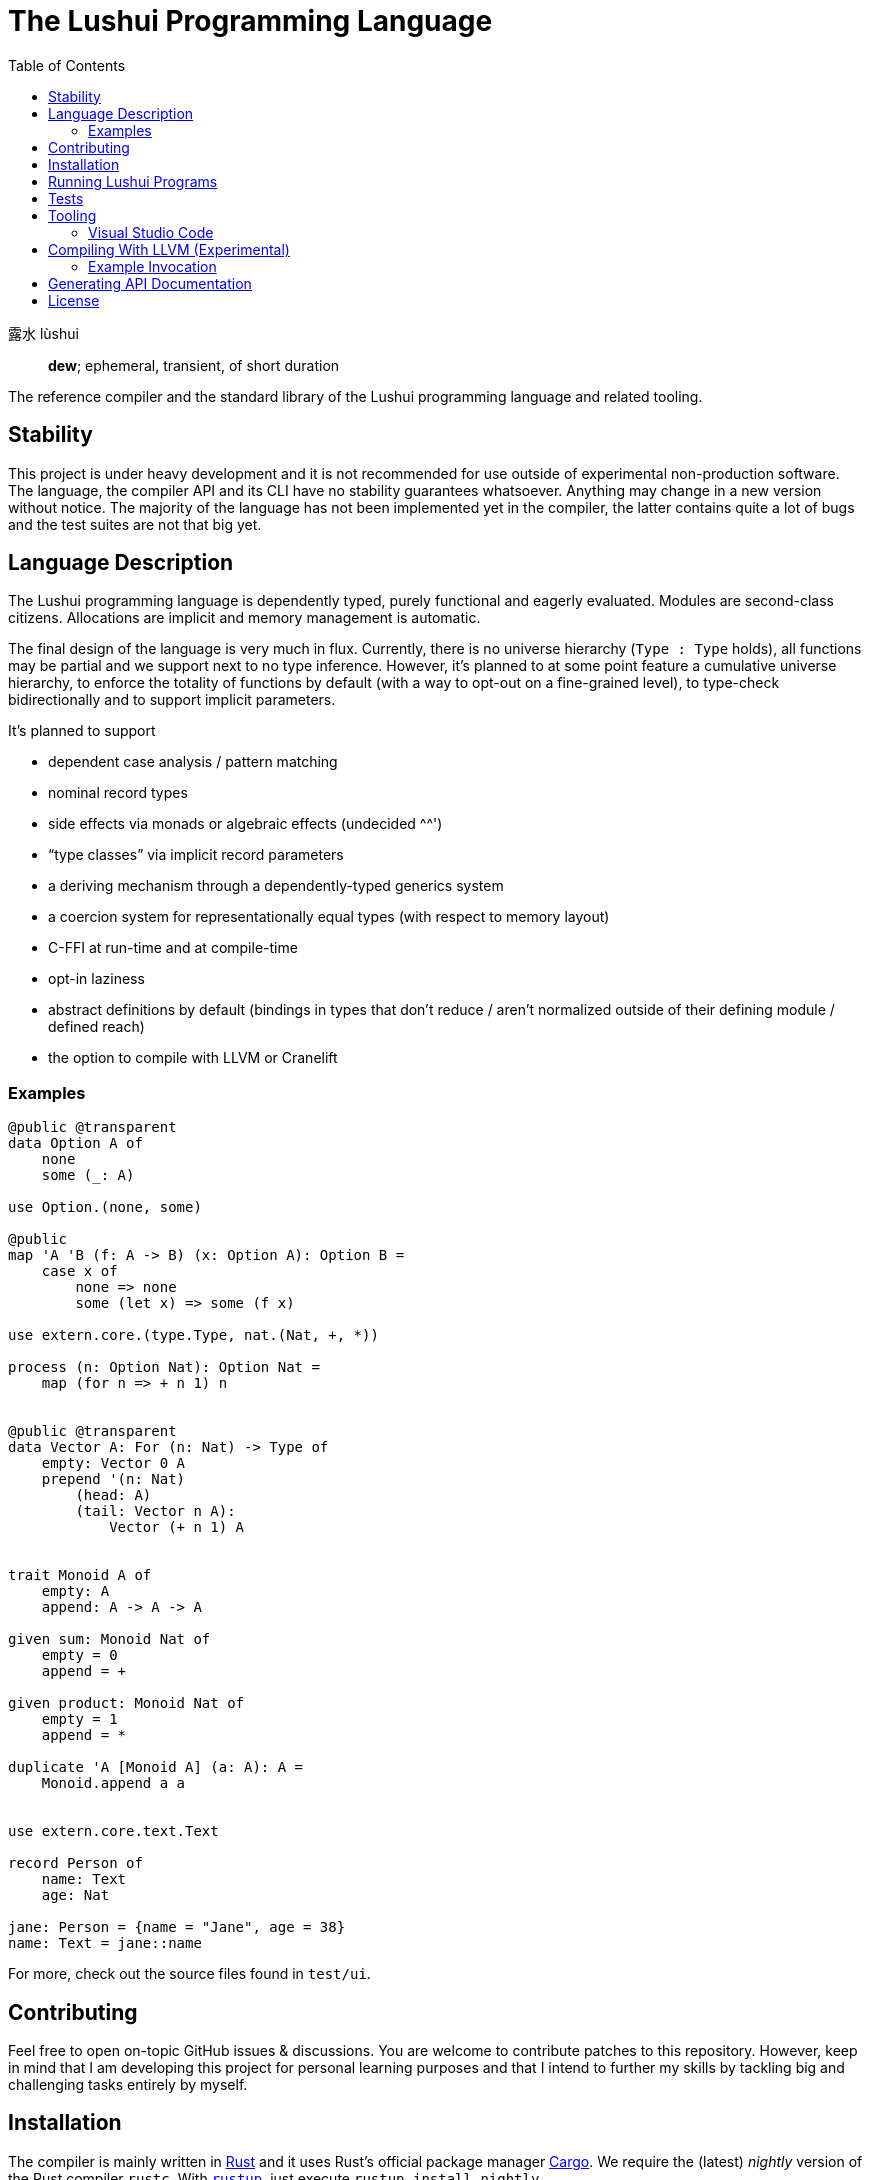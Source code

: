 = The Lushui Programming Language
:toc: left
:nofooter:

露水 lùshui :: *dew*; ephemeral, transient, of short duration

The reference compiler and the standard library of the Lushui programming language and related tooling.

== Stability

This project is under heavy development and
it is not recommended for use outside of experimental non-production software.
The language, the compiler API and its CLI have no stability guarantees whatsoever.
Anything may change in a new version without notice.
The majority of the language has not been implemented yet in the compiler,
the latter contains quite a lot of bugs and
the test suites are not that big yet.

== Language Description

The Lushui programming language is dependently typed, purely functional and eagerly evaluated.
Modules are second-class citizens.
Allocations are implicit and memory management is automatic.

The final design of the language is very much in flux.
Currently, there is no universe hierarchy (`Type : Type` holds),
all functions may be partial and we support next to no type inference.
However, it's planned to at some point feature a cumulative universe hierarchy,
to enforce the totality of functions by default (with a way to opt-out on a fine-grained level),
to type-check bidirectionally and
to support implicit parameters.

It's planned to support

* dependent case analysis / pattern matching
* nominal record types
* side effects via monads or algebraic effects (undecided ^^')
* “type classes” via implicit record parameters
* a deriving mechanism through a dependently-typed generics system
* a coercion system for representationally equal types (with respect to memory layout)
* C-FFI at run-time and at compile-time
* opt-in laziness
* abstract definitions by default (bindings in types that don't reduce / aren't normalized outside of their defining module / defined reach)
* the option to compile with LLVM or Cranelift

=== Examples

```lushui

@public @transparent
data Option A of
    none
    some (_: A)

use Option.(none, some)

@public
map 'A 'B (f: A -> B) (x: Option A): Option B =
    case x of
        none => none
        some (let x) => some (f x)

use extern.core.(type.Type, nat.(Nat, +, *))

process (n: Option Nat): Option Nat =
    map (for n => + n 1) n


@public @transparent
data Vector A: For (n: Nat) -> Type of
    empty: Vector 0 A
    prepend '(n: Nat)
        (head: A)
        (tail: Vector n A):
            Vector (+ n 1) A


trait Monoid A of
    empty: A
    append: A -> A -> A

given sum: Monoid Nat of
    empty = 0
    append = +

given product: Monoid Nat of
    empty = 1
    append = *

duplicate 'A [Monoid A] (a: A): A =
    Monoid.append a a


use extern.core.text.Text

record Person of
    name: Text
    age: Nat

jane: Person = {name = "Jane", age = 38}
name: Text = jane::name
```

For more, check out the source files found in `test/ui`.

== Contributing

Feel free to open on-topic GitHub issues & discussions.
You are welcome to contribute patches to this repository.
However, keep in mind that I am developing this project for personal learning purposes and
that I intend to further my skills by tackling big and challenging tasks entirely by myself.

== Installation

The compiler is mainly written in https://www.rust-lang.org/[Rust] and
it uses Rust's official package manager https://doc.rust-lang.org/cargo/[Cargo].
We require the (latest) _nightly_ version of the Rust compiler `rustc`.
With https://github.com/rust-lang/rustup/[`rustup`], just execute `rustup install nightly`.

To build the Lushui compiler with all (Cargo) features, run:

[source,sh]
----
cargo +nightly build --all-features
----

To show the help text (on Unix-like systems), execute:

[source,sh]
----
./lushui -h
----

[subs=-replacements]
On Windows, use `cargo +nightly run -- -h`.

Currently, the bash script `./lushui` also rebuilds the compiler if necessary
(no status info shown though during building) and
runs it afterwards.

== Running Lushui Programs

To execute a Lushui source file (with the HIR interpreter which is the most feature-complete backend), run:

[source,sh]
----
./lushui file run file.lushui
----

To run a Lushui package found in the current or in a parent folder, execute:

[source,sh]
----
./lushui run
----

== Tests

Use the following command (Unix-like systems only) to run all test suites:

[source,sh]
----
./test/run
----

If you want to restrict yourself to UI tests, execute `./test/run ui`.

== Tooling

=== Visual Studio Code

Basic language support (syntax highlighting and a rudimentary language server) is available as an extension.
For Recnot files (a type of configuration files), we currently provide a separate extension.
It's planned to be integrated into the main extension at some point.

==== Installation (Linux)

To build the language server, change into `./project/editors/vscode/fmease.lushui-0.0.1/` and type:

[source,sh]
----
npm install
npm run compile
----

Then, copy or symlink the folder to `~/.vscode/extensions/`.
The compiler currently needs to be built with (Cargo) feature `lsp` and added to the `$PATH` as `lushui-nightly`
for the language server to work.

For Recnot language support (a configuration language), copy or symlink the folder `./project/editor/vscode/fmease.lushui-recnot-0.0.1`
to `~/.vscode/extensions/`.

== Compiling With LLVM (Experimental)

The LLVM backend is currently in the earliest of stages.
You can only compile _super_ simple programs.

First, compile the runtime system called `boot` (part of `core`).
This step only needs to be done once (unless you want to modify the system).

[source,sh]
----
cargo build --release --package boot
----

This should create the file `/target/release/libboot.a` (on Unix-like systems) necessary for compiling intrinsic functions.

Make sure that you have built / you are executing the compiler with the (Cargo) feature `llvm` enabled.
Set the backend to `llvm` via the `--backend` option.

=== Example Invocation

[source,sh]
----
./lushui +llvm file build input.lushui -Zinternals --no-core --backend=llvm -Zverify-llvm-ir
----

This should create an executable called `input`.

== Generating API Documentation

As hinted in the help text (`./lushui -h`), you use `./lushui doc` (and variations) to generate (HTML) documentation.
To view it, just pass `--open`.

By default, documentation comments are treated as plain text.
However, the goal is to make AsciiDoc the standard markup language.
Today, this is only opt-in via the _unstable_ option `-Z asciidoc` which requires https://asciidoctor.org/[Asciidoctor]
to be installed and
available as `asciidoctor` (a custom installation path is not supported at the moment).

== License

Except as otherwise noted, the contents of this repository are licensed under the http://www.apache.org/licenses/LICENSE-2.0[Apache License, Version 2.0] (see the link:LICENSE[license file]). Some files include or are accompanied by explicit license notices.
